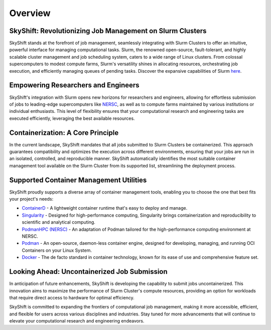 Overview
========

SkyShift: Revolutionizing Job Management on Slurm Clusters
---------------------------------------------------------

SkyShift stands at the forefront of job management, seamlessly integrating with Slurm Clusters to 
offer an intuitive, powerful interface for managing computational tasks. Slurm, the renowned 
open-source, fault-tolerant, and highly scalable cluster management and job scheduling system, 
caters to a wide range of Linux clusters. From colossal supercomputers to modest compute farms, 
Slurm's versatility shines in allocating resources, orchestrating job execution, and efficiently 
managing queues of pending tasks. Discover the expansive capabilities of 
Slurm `here <https://slurm.schedmd.com/>`_.

Empowering Researchers and Engineers
-------------------------------------

SkyShift's integration with Slurm opens new horizons for researchers and engineers, allowing for 
effortless submission of jobs to leading-edge supercomputers like `NERSC <https://www.nersc.gov/>`_, 
as well as to compute farms maintained by various institutions or individual enthusiasts. This level 
of flexibility ensures that your computational research and engineering tasks are executed 
efficiently, leveraging the best available resources.

Containerization: A Core Principle
-----------------------------------

In the current landscape, SkyShift mandates that all jobs submitted to Slurm Clusters be 
containerized. This approach guarantees compatibility and optimizes the execution across different 
environments, ensuring that your jobs are run in an isolated, controlled, and reproducible manner. 
SkyShift automatically identifies the most suitable container management tool available on the Slurm 
Cluster from its supported list, streamlining the deployment process.

Supported Container Management Utilities
----------------------------------------

SkyShift proudly supports a diverse array of container management tools, enabling you to choose the 
one that best fits your project's needs:

- `ContainerD <https://containerd.io/>`_ - A lightweight container runtime that's easy to deploy and manage.

- `Singularity <https://sylabs.io/singularity/>`_ - Designed for high-performance computing, Singularity brings containerization and reproducibility to scientific and analytical computing.

- `PodmanHPC (NERSC) <https://github.com/NERSC/podman-hpc>`_ - An adaptation of Podman tailored for the high-performance computing environment at NERSC.

- `Podman <https://podman.io/>`_ - An open-source, daemon-less container engine, designed for developing, managing, and running OCI Containers on your Linux System.

- `Docker <https://www.docker.com/>`_ - The de facto standard in container technology, known for its ease of use and comprehensive feature set.

Looking Ahead: Uncontainerized Job Submission
---------------------------------------------

In anticipation of future enhancements, SkyShift is developing the capability to submit jobs 
uncontainerized. This innovation aims to maximize the performance of Slurm Cluster's compute 
resources, providing an option for workloads that require direct access to hardware for optimal 
efficiency.

SkyShift is committed to expanding the frontiers of computational job management, making it more 
accessible, efficient, and flexible for users across various disciplines and industries. Stay tuned 
for more advancements that will continue to elevate your computational research and engineering 
endeavors.